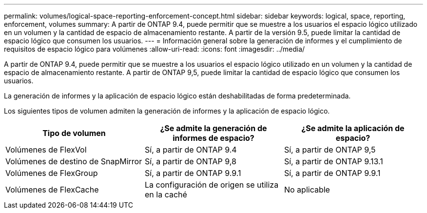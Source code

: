 ---
permalink: volumes/logical-space-reporting-enforcement-concept.html 
sidebar: sidebar 
keywords: logical, space, reporting, enforcement, volumes 
summary: A partir de ONTAP 9.4, puede permitir que se muestre a los usuarios el espacio lógico utilizado en un volumen y la cantidad de espacio de almacenamiento restante. A partir de la versión 9.5, puede limitar la cantidad de espacio lógico que consumen los usuarios. 
---
= Información general sobre la generación de informes y el cumplimiento de requisitos de espacio lógico para volúmenes
:allow-uri-read: 
:icons: font
:imagesdir: ../media/


[role="lead"]
A partir de ONTAP 9.4, puede permitir que se muestre a los usuarios el espacio lógico utilizado en un volumen y la cantidad de espacio de almacenamiento restante. A partir de ONTAP 9,5, puede limitar la cantidad de espacio lógico que consumen los usuarios.

La generación de informes y la aplicación de espacio lógico están deshabilitadas de forma predeterminada.

Los siguientes tipos de volumen admiten la generación de informes y la aplicación de espacio lógico.

[cols="3*"]
|===
| Tipo de volumen | ¿Se admite la generación de informes de espacio? | ¿Se admite la aplicación de espacio? 


 a| 
Volúmenes de FlexVol
 a| 
Sí, a partir de ONTAP 9.4
 a| 
Sí, a partir de ONTAP 9,5



 a| 
Volúmenes de destino de SnapMirror
 a| 
Sí, a partir de ONTAP 9,8
 a| 
Sí, a partir de ONTAP 9.13.1



 a| 
Volúmenes de FlexGroup
 a| 
Sí, a partir de ONTAP 9.9.1
 a| 
Sí, a partir de ONTAP 9.9.1



 a| 
Volúmenes de FlexCache
 a| 
La configuración de origen se utiliza en la caché
 a| 
No aplicable

|===